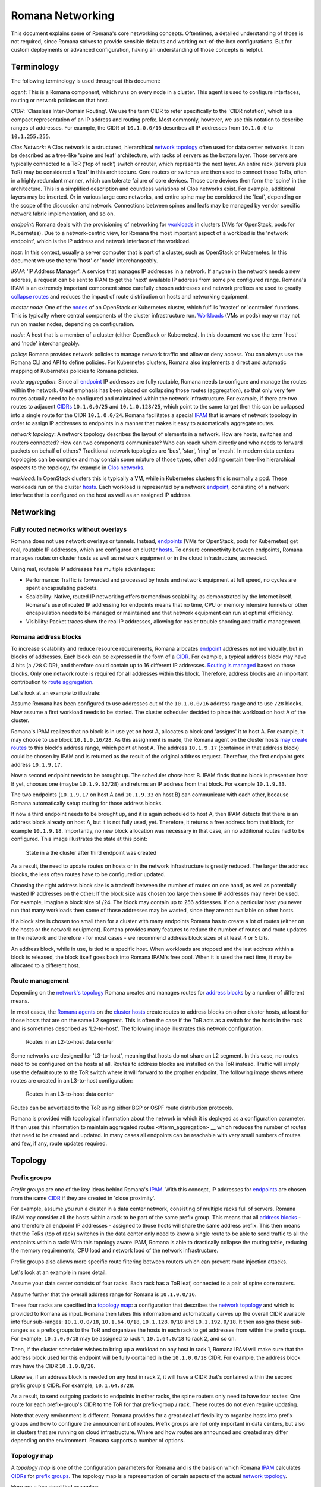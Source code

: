 Romana Networking
=================

This document explains some of Romana's core networking concepts. Oftentimes, a
detailed understanding of those is not required, since Romana strives to
provide sensible defaults and working out-of-the-box configurations. But
for custom deployments or advanced configuration, having an
understanding of those concepts is helpful.

Terminology
-----------

The following terminology is used throughout this document:

*agent*: This is a Romana component, which runs on every node in a
cluster. This agent is used to configure interfaces, routing or
network policies on that host. 

*CIDR*: 'Classless Inter-Domain
Routing'. We use the term CIDR to refer specifically to the 'CIDR
notation', which is a compact representation of an IP address and
routing prefix. Most commonly, however, we use this notation to describe
ranges of addresses. For example, the CIDR of ``10.1.0.0/16`` describes
all IP addresses from ``10.1.0.0`` to ``10.1.255.255``. 

*Clos Network*: A Clos network is a structured, hierarchical `network topology <#topology>`__ often used for data center networks. It can be described as a tree-like 'spine and leaf' architecture, with racks of
servers as the bottom layer. Those servers are typically connected to a
ToR ('top of rack') switch or router, which represents the next layer.
An entire rack (servers plus ToR) may be considered a 'leaf' in this
architecture. Core routers or switches are then used to connect those
ToRs, often in a highly redundant manner, which can tolerate failure of
core devices. Those core devices then form the 'spine' in the
architecture. This is a simplified description and countless variations
of Clos networks exist. For example, additional layers may be inserted.
Or in various large core networks, and entire spine may be considered
the 'leaf', depending on the scope of the discussion and network.
Connections between spines and leafs may be managed by vendor specific
network fabric implementation, and so on. 

*endpoint*: Romana deals
with the provisioning of networking for `workloads <#term_workload>`__
in clusters (VMs for OpenStack, pods for Kubernetes). Due to a
network-centric view, for Romana the most important aspect of a workload
is the 'network endpoint', which is the IP address and network interface
of the workload. 

*host*: In this context, usually a server computer
that is part of a cluster, such as OpenStack or Kubernetes. In this
document we use the term 'host' or 'node' interchangeably. 

*IPAM*: 'IP Address Manager'. A service that manages IP addresses in a
network. If anyone in the network needs a new address, a request can be
sent to IPAM to get the 'next' available IP address from some pre
configured range. Romana's IPAM is an extremely important component since carefully chosen addresses and network prefixes are used to greatly `collapse routes <#term_aggregation>`__ and reduces the impact of route distribution on hosts and networking equipment. 

*master node*:
One of the `nodes <#term_node>`__ of an OpenStack or Kubernetes cluster,
which fulfills 'master' or 'controller' functions. This is typically
where central components of the cluster infrastructure run.
`Workloads <#term_workload>`__ (VMs or pods) may or may not run on master nodes, depending on configuration. 

*node*: A host that is a
member of a cluster (either OpenStack or Kubernetes). In this document
we use the term 'host' and 'node' interchangeably. 

*policy*: Romana provides network policies to manage network traffic and
allow or deny access. You can always use the Romana CLI and API to
define policies. For Kubernetes clusters, Romana also implements a
direct and automatic mapping of Kubernetes policies to Romana policies.

*route aggregation*: Since all `endpoint <#term_endpoint>`__ IP
addresses are fully routable, Romana needs to configure and manage the
routes within the network. Great emphasis has been placed on collapsing
those routes (aggregation), so that only very few routes
actually need to be configured and maintained within the network infrastructure. For example, if there are two routes to
adjacent `CIDRs <#term_cidr>`__ ``10.1.0.0/25`` and ``10.1.0.128/25``,
which point to the same target then this can be collapsed into a single
route for the CIDR ``10.1.0.0/24``. Romana facilitates a special
`IPAM <#term_ipam>`__ that is aware of network topology in order to
assign IP addresses to endpoints in a manner that makes it easy to
automatically aggregate routes. 

*network topology*: A network topology describes the layout of elements in a network. How are hosts, switches
and routers connected? How can two components communicate? Who can reach whom directly and who needs to forward packets on behalf of others?
Traditional network topologies are 'bus', 'star', 'ring' or 'mesh'. In
modern data centers topologies can be complex and may contain some
mixture of those types, often adding certain tree-like hierarchical
aspects to the topology, for example in `Clos networks <#term_clos>`__.

*workload*: In OpenStack clusters this is typically a VM, while in
Kubernetes clusters this is normally a pod. These workloads run on the
cluster `hosts <#term_host>`__. Each workload is represented by a
network `endpoint <#term_endpoint>`__, consisting of a network interface
that is configured on the host as well as an assigned IP address.

Networking
----------

Fully routed networks without overlays
~~~~~~~~~~~~~~~~~~~~~~~~~~~~~~~~~~~~~~

Romana does not use network overlays or tunnels. Instead,
`endpoints <#term_endpoint>`__ (VMs for OpenStack, pods for
Kubernetes) get real, routable IP addresses, which are configured on
cluster `hosts <#term_host>`__. To ensure connectivity between
endpoints, Romana manages routes on cluster hosts as well as network
equipment or in the cloud infrastructure, as needed.

Using real, routable IP addresses has multiple advantages:

-  Performance: Traffic is forwarded and processed by hosts and network
   equipment at full speed, no cycles are spent encapsulating packets.
-  Scalability: Native, routed IP networking offers tremendous
   scalability, as demonstrated by the Internet itself. Romana's use of
   routed IP addressing for endpoints means that no time, CPU or memory
   intensive tunnels or other encapsulation needs to be managed or
   maintained and that network equipment can run at optimal efficiency.
-  Visibility: Packet traces show the real IP addresses, allowing for
   easier trouble shooting and traffic management.

Romana address blocks
~~~~~~~~~~~~~~~~~~~~~

To increase scalability and reduce resource requirements, Romana
allocates `endpoint <#term_endpoint>`__ addresses not individually, but
in blocks of addresses. Each block can be expressed in the form of a
`CIDR <#term_cidr>`__. For example, a typical address block may have 4
bits (a ``/28`` CIDR), and therefore could contain up to 16 different IP
addresses. `Routing is managed <#route-management>`__ based on those
blocks. Only one network route is required for all addresses within this
block. Therefore, address blocks are an important contribution to `route
aggregation <#term_aggregation>`__.

Let's look at an example to illustrate:

Assume Romana has been configured to use addresses out of the
``10.1.0.0/16`` address range and to use ``/28`` blocks. Now assume a
first workload needs to be started. The cluster scheduler decided to
place this workload on host A of the cluster.

Romana's IPAM realizes that no block is in use yet on host A, allocates
a block and 'assigns' it to host A. For example, it may choose to use
block ``10.1.9.16/28``. As this assignment is made, the Romana agent on
the cluster hosts `may create routes <#route-management>`__ to this
block's address range, which point at host A. The address ``10.1.9.17``
(contained in that address block) could be chosen by IPAM and is
returned as the result of the original address request. Therefore, the
first endpoint gets address ``10.1.9.17``.

Now a second endpoint needs to be brought up. The scheduler chose host
B. IPAM finds that no block is present on host B yet, chooses one (maybe
``10.1.9.32/28``) and returns an IP address from that block. For example
``10.1.9.33``.

The two endpoints (``10.1.9.17`` on host A and ``10.1.9.33`` on host B)
can communicate with each other, because Romana automatically setup
routing for those address blocks.

If now a third endpoint needs to be brought up, and it is again
scheduled to host A, then IPAM detects that there is an address block
already on host A, but it is not fully used, yet. Therefore, it returns
a free address from that block, for example ``10.1.9.18``. Importantly,
no new block allocation was necessary in that case, an no additional
routes had to be configured. This image illustrates the state at this
point:

.. figure:: ./img/fig1.png
   :alt: State in a the cluster after third endpoint was created

   State in a the cluster after third endpoint was created

As a result, the need to update routes on hosts or in the network
infrastructure is greatly reduced. The larger the address blocks, the
less often routes have to be configured or updated.

Choosing the right address block size is a tradeoff between the number
of routes on one hand, as well as potentially wasted IP addresses on the
other: If the block size was chosen too large then some IP addresses may
never be used. For example, imagine a block size of /24. The block may
contain up to 256 addresses. If on a particular host you never run that
many workloads then some of those addresses may be wasted, since they
are not available on other hosts.

If a block size is chosen too small then for a cluster with many
endpoints Romana has to create a lot of routes (either on the hosts or
the network equipment). Romana provides many features to reduce the
number of routes and route updates in the network and therefore - for
most cases - we recommend address block sizes of at least 4 or 5 bits.

An address block, while in use, is tied to a specific host. When
workloads are stopped and the last address within a block is released,
the block itself goes back into Romana IPAM's free pool. When it is used
the next time, it may be allocated to a different host.

Route management
~~~~~~~~~~~~~~~~

Depending on the `network's topology <#term_topology>`__ Romana creates
and manages routes for `address blocks <#romana-address-blocks>`__ by a
number of different means.

In most cases, the `Romana agents <#term_agent>`__ on the `cluster
hosts <#term_hosts>`__ create routes to address blocks on other cluster
hosts, at least for those hosts that are on the same L2 segment. This is
often the case if the ToR acts as a switch for the hosts in the rack and
is sometimes described as 'L2-to-host'. The following image illustrates this network
configuration:

.. figure:: ./img/fig2.png
   :alt: Routes in an L2-to-host data center

   Routes in an L2-to-host data center

Some networks are designed for 'L3-to-host', meaning that hosts do
not share an L2 segment. In this case, no routes need to be configured on the hosts at all. Routes to address blocks are installed on the ToR instead.  Traffic will simply use the default route to the ToR switch where it will forward to the propher endpoint. The following image shows where routes are created
in an L3-to-host configuration:

.. figure:: ./img/fig3.png
   :alt: Routes in an L3-to-host data center

   Routes in an L3-to-host data center

Routes can be advertized to the ToR using either BGP or OSPF route distribution protocols.

Romana is provided with topological information about the network in
which it is deployed as a configuration parameter. It then uses this
information to maintain aggregated routes <#term_aggregation>`__ which
reduces the number of routes that need to be created and updated. In many
cases all endpoints can be reachable with very small numbers of routes and few, if any, route updates required.


Topology
--------

Prefix groups
~~~~~~~~~~~~~

*Prefix groups* are one of the key ideas behind Romana's
`IPAM <#term_ipam>`__. With this concept, IP addresses for
`endpoints <#term_endpoint>`__ are chosen from the same
`CIDR <#term_cidr>`__ if they are created in 'close proximity'.

For example, assume you run a cluster in a data center network,
consisting of multiple racks full of servers. Romana IPAM may consider
all the hosts within a rack to be part of the same prefix group. This
means that all `address blocks <#romana-address-blocks>`__ - and
therefore all endpoint IP addresses - assigned to those hosts will share
the same address prefix. This then means that the ToRs (top of rack)
switches in the data center only need to know a single route to be able
to send traffic to all the endpoints within a rack: With this topology
aware IPAM, Romana is able to drastically collapse the routing table,
reducing the memory requirements, CPU load and network load of the
network infrastructure.

Prefix groups also allows more specific route filtering between routers which can prevent route injection attacks.

Let's look at an example in more detail.

Assume your data center consists of four racks. Each rack has a ToR leaf, connected to a pair of spine core routers.

Assume further that the overall address range for Romana is
``10.1.0.0/16``.

These four racks are specified in a `topology
map <#topology-map>`__: a configuration that describes the `network
topology <#term_topology>`__ and which is provided to Romana as input.
Romana then takes this information and automatically carves up the
overall CIDR available into four sub-ranges:
``10.1.0.0/18``, ``10.1.64.0/18``, ``10.1.128.0/18`` and
``10.1.192.0/18``. It then assigns these sub-ranges as a prefix groups to the ToR and organizes the hosts in each rack to get addresses from within the prefix group. For example, ``10.1.0.0/18`` may be assigned to rack 1, ``10.1.64.0/18`` to rack 2, and so on.

Then, if the cluster scheduler wishes to bring up a workload on any host
in rack 1, Romana IPAM will make sure that the address block used for
this endpoint will be fully contained in the ``10.1.0.0/18`` CIDR. For
example, the address block may have the CIDR ``10.1.0.8/28``.

Likewise, if an address block is needed on any host in rack 2, it will
have a CIDR that's contained within the second prefix group's CIDR. For
example, ``10.1.64.8/28``.

As a result, to send outgoing packets to endpoints in other racks, the
spine routers only need to have four routes: One route for each
prefix-group's CIDR to the ToR for that prefix-group / rack. These
routes do not even require updating.

Note that every environment is different. Romana provides for a
great deal of flexibility to organize hosts into prefix groups and how
to configure the announcement of routes. Prefix groups are not only
important in data centers, but also in clusters that are running on
cloud infrastructure. Where and how routes are announced and created may
differ depending on the environment. Romana supports a number of
options.

Topology map
~~~~~~~~~~~~

A *topology map* is one of the configuration parameters for Romana and
is the basis on which Romana `IPAM <#term_ipam>`__ calculates
`CIDRs <#term_cidr>`__ for `prefix groups <#prefix-groups>`__. The
topology map is a representation of certain aspects of the actual
`network topology <#term_topology>`__.

Here are a few simplified examples:

Example 1: Flat network, single prefix group
^^^^^^^^^^^^^^^^^^^^^^^^^^^^^^^^^^^^^^^^^^^^

In this example, any host that is added to the cluster will be
automatically assigned to the single prefix group we have defined here.

::

    {
        ...
        "map" : [
            {
                "name"   : "all-hosts",
                "groups" : []
            }
        ]
        ...
    }

The CIDR of the prefix groups will be the entire CIDR given to Romana to
work with.

Example 2: Data center with four racks
^^^^^^^^^^^^^^^^^^^^^^^^^^^^^^^^^^^^^^

Here, we define a topology with four prefix group, one for each rack in
our data center.

Note the 'assignment' specifier. This matches any tags assigned to
`cluster hosts <#term_host>`__. Therefore, as cluster nodes are added,
the operator should ensure that tags with those values are specified for
each host. Both OpenStack as well as Kubernetes offer the option to tag
hosts as they are added to the cluster. In some cloud environments,
hosts are automatically added with a region or zone identifier, which
can then be used in the same manner.

::

    {
        ...
        "map" : [
            {
                "name"       : "rack-1",
                "assignment" : { "my-location-tag" : "rack-1" },
                "groups"     : []
            },
            {
                "name"       : "rack-2",
                "assignment" : { "my-location-tag" : "rack-2" },
                "groups"     : []
            },
            {
                "name"       : "rack-3",
                "assignment" : { "my-location-tag" : "rack-3" },
                "groups"     : []
            },
            {
                "name"       : "rack-4",
                "assignment" : { "my-location-tag" : "rack-4" },
                "groups"     : []
            },
        ]
        ...
    }

In this example, Romana's entire address range is automatically split
into four CIDRs and each of those CIDRs is assigned to one prefix group.
This means that all `endpoints <#term_endpoint>`__ in a given rack will
share the same address prefix, which allows for the complete aggregation
of all routes for the endpoints in that rack.

More comples examples for a number of real world topology maps are available in `Custom Topologies <advanced.html#examples>`__ section of 'Advanced Topics'  

